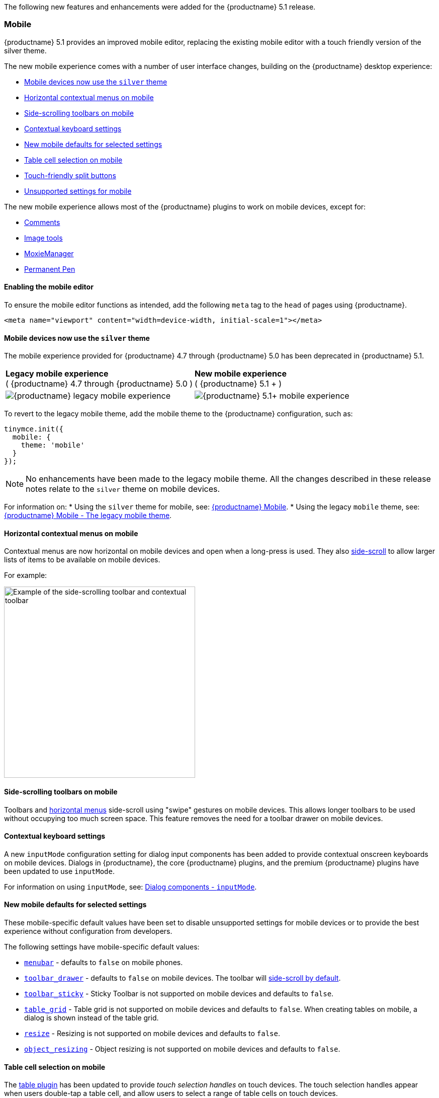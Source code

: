The following new features and enhancements were added for the {productname} 5.1 release.

=== Mobile

{productname} 5.1 provides an improved mobile editor, replacing the existing mobile editor with a touch friendly version of the silver theme.

The new mobile experience comes with a number of user interface changes, building on the {productname} desktop experience:

* xref:mobiledevicesnowusethesilvertheme[Mobile devices now use the `silver` theme]
* xref:horizontalcontextualmenusonmobile[Horizontal contextual menus on mobile]
* xref:side-scrollingtoolbarsonmobile[Side-scrolling toolbars on mobile]
* xref:contextualkeyboardsettings[Contextual keyboard settings]
* xref:newmobiledefaultsforselectedsettings[New mobile defaults for selected settings]
* xref:tablecellselectiononmobile[Table cell selection on mobile]
* xref:touch-friendlysplitbuttons[Touch-friendly split buttons]
* xref:unsupportedsettingsformobile[Unsupported settings for mobile]

The new mobile experience allows most of the {productname} plugins to work on mobile devices, except for:

* xref:plugins/premium/comments/index.adoc[Comments]
* xref:plugins/opensource/imagetools.adoc[Image tools]
* xref:plugins/premium/moxiemanager.adoc[MoxieManager]
* xref:plugins/premium/permanentpen.adoc[Permanent Pen]

==== Enabling the mobile editor

To ensure the mobile editor functions as intended, add the following `meta` tag to the `head` of pages using {productname}.

[source, html]
----
<meta name="viewport" content="width=device-width, initial-scale=1"></meta>
----

[[mobiledevicesnowusethesilvertheme]]
==== Mobile devices now use the `silver` theme

The mobile experience provided for {productname} 4.7 through {productname} 5.0 has been deprecated in {productname} 5.1.

|===
| *Legacy mobile experience* +
( {productname} 4.7 through {productname} 5.0 ) | *New mobile experience* +
( {productname} 5.1 + )

| image:legacy_mobile_exp.png[{productname} legacy mobile experience]
| image:5_1_mobile_exp.png[{productname} 5.1+ mobile experience]
|===

To revert to the legacy mobile theme, add the mobile theme to the {productname} configuration, such as:

[source, js]
----
tinymce.init({
  mobile: {
    theme: 'mobile'
  }
});
----

NOTE: No enhancements have been made to the legacy mobile theme. All the changes described in these release notes relate to the `silver` theme on mobile devices.

For information on:
* Using the `silver` theme for mobile, see: xref:mobile.adoc[{productname} Mobile].
* Using the legacy `mobile` theme, see: xref:mobile.adoc#thelegacymobiletheme[{productname} Mobile - The legacy mobile theme].

[[horizontalcontextualmenusonmobile]]
==== Horizontal contextual menus on mobile

Contextual menus are now horizontal on mobile devices and open when a long-press is used. They also xref:side-scrollingtoolbarsonmobile[side-scroll] to allow larger lists of items to be available on mobile devices.

For example:

image:side-scrolling-context-toolbar.png[Example of the side-scrolling toolbar and contextual toolbar,380]

[[side-scrollingtoolbarsonmobile]]
==== Side-scrolling toolbars on mobile

Toolbars and xref:horizontalcontextualmenusonmobile[horizontal menus] side-scroll using "swipe" gestures on mobile devices. This allows longer toolbars to be used without occupying too much screen space. This feature removes the need for a toolbar drawer on mobile devices.

[[contextualkeyboardsettings]]
==== Contextual keyboard settings

A new `inputMode` configuration setting for dialog input components has been added to provide contextual onscreen keyboards on mobile devices. Dialogs in {productname}, the core {productname} plugins, and the premium {productname} plugins have been updated to use `inputMode`.

For information on using `inputMode`, see: xref:ui-components/dialogcomponents.adoc#inputmode[Dialog components - `inputMode`].

[[newmobiledefaultsforselectedsettings]]
==== New mobile defaults for selected settings

These mobile-specific default values have been set to disable unsupported settings for mobile devices or to provide the best experience without configuration from developers.

The following settings have mobile-specific default values:

* xref:configure/editor-appearance.adoc#menubar[`menubar`] - defaults to `false` on mobile phones.
* xref:configure/editor-appearance.adoc#toolbar_drawer[`toolbar_drawer`] - defaults to `false` on mobile devices. The toolbar will xref:side-scrollingtoolbarsonmobile[side-scroll by default].
* xref:configure/editor-appearance.adoc#toolbar_sticky[`toolbar_sticky`] - Sticky Toolbar is not supported on mobile devices and defaults to `false`.
* xref:plugins/opensource/table.adoc#table_grid[`table_grid`] - Table grid is not supported on mobile devices and defaults to `false`. When creating tables on mobile, a dialog is shown instead of the table grid.
* xref:configure/editor-appearance.adoc#resize[`resize`] - Resizing is not supported on mobile devices and defaults to `false`.
* xref:configure/advanced-editing-behavior.adoc#object_resizing[`object_resizing`] - Object resizing is not supported on mobile devices and defaults to `false`.

[[tablecellselectiononmobile]]
==== Table cell selection on mobile

The xref:plugins/opensource/table.adoc[table plugin] has been updated to provide _touch selection handles_ on touch devices. The touch selection handles appear when users double-tap a table cell, and allow users to select a range of table cells on touch devices.

For example:

image:table_cell_touch_selector_handles.png[Touch selector handles for selecting multiple table cells,380]

[[touch-friendlysplitbuttons]]
==== Touch-friendly split buttons

The styling on xref:ui-components/typesoftoolbarbuttons.adoc#splitbutton[split buttons] has been updated to include more padding so they are easier to interact with on touch devices.

[[unsupportedsettingsformobile]]
==== Unsupported settings for mobile

The following settings are not supported on mobile devices:

* xref:general-configuration-guide/use-tinymce-inline.adoc[Inline editing mode].
* xref:general-configuration-guide/use-tinymce-distraction-free.adoc[Distraction-free editing mode].
* xref:configure/editor-appearance.adoc#inline[`inline`].
* xref:configure/editor-appearance.adoc#toolbar_sticky[`toolbar_sticky`].
* xref:plugins/opensource/table.adoc#table_grid[`table_grid`].
* xref:configure/editor-appearance.adoc#resize[`resize`].
* xref:configure/advanced-editing-behavior.adoc#object_resizing[`object_resizing`].

=== Sticky Toolbar

The Sticky Toolbar (or Docking Toolbar) docks the toolbar and the menu to the top of the screen when scrolling down a web page. The sticky toolbar will remain docked until the editor is no longer visible. This allows the menu and toolbar to remain in view when editing large text areas.

image:sticky-toolbar.gif[Sticky Toolbar animation]

For information on the Sticky Toolbars, see: xref:configure/editor-appearance.adoc#toolbar_sticky[Enabling Sticky Toolbars].

=== Changes to the Env API for platform detection

New platform detection functions have been added to the xref:apis/tinymce.env.adoc[`Env` API], allowing for some older detection properties to be deprecated.

==== New Env API properties

|===
| Property | Type | Description

| `browser.current`
| String
| Returns the current browser name.

| `browser.version`
| Object
| Returns the current browser major and minor version.

| `os.current`
| String
| Returns the current operating system name.

| `os.version`
| Object
| Returns the current operating system major and minor version.
|===

==== New Env methods

|===
| Method | Type | Description

| `browser.isEdge`
| Boolean
| Returns `true` if the user's browser is Microsoft Edge.

| `browser.isChrome`
| Boolean
| Returns `true` if the user's browser is Google Chrome.

| `browser.isIE`
| Boolean
| Returns `true` if the user's browser is Microsoft Internet Explorer.

| `browser.isOpera`
| Boolean
| Returns `true` if the user's browser is Opera.

| `browser.isFirefox`
| Boolean
| Returns `true` if the user's browser is Firefox.

| `browser.isSafari`
| Boolean
| Returns `true` if the user's browser is Safari.

| `os.isWindows`
| Boolean
| Returns `true` if the user's operating system is Microsoft Windows.

| `os.isiOS`
| Boolean
| Returns `true` if the user's operating system is iOS.

| `os.isAndroid`
| Boolean
| Returns `true` if the user's operating system is Android.

| `os.isOSX`
| Boolean
| Returns `true` if the user's operating system is Mac OS X.

| `os.isLinux`
| Boolean
| Returns `true` if the user's operating system is Linux.

| `os.isSolaris`
| Boolean
| Returns `true` if the user's operating system is Solaris.

| `os.isFreeBSD`
| Boolean
| Returns `true` if the user's operating system is FreeBSD.

| `deviceType.isDesktop`
| Boolean
| Returns `true` if the user's device is a desktop device.

| `deviceType.isiPad`
| Boolean
| Returns `true` if the user's device is an iPad.

| `deviceType.isiPhone`
| Boolean
| Returns `true` if the user's device is an iPhone.

| `deviceType.isPhone`
| Boolean
| Returns `true` if the user's device is a phone.

| `deviceType.isTablet`
| Boolean
| Returns `true` if the user's device is a tablet.

| `deviceType.isTouch`
| Boolean
| Returns `true` if the user's device is a touch device.

| `deviceType.isWebView`
| Boolean
| Returns `true` if the user's device is a WebView device.
|===

For a list of deprecated `Env` APIs, see: xref:deprecatedapiproperties-tinymceenv[Deprecated API Properties - `tinymce.Env`].

=== Added new `referrer_policy` setting

Used for setting the level of referrer information sent when loading plugins and CSS. Referrer policies can be used to:

* Improve the privacy of end-users.
* Assist with server-side filtering of cross-origin requests for {productname} resources.

For information on using the `referrer_policy` setting, see: xref:configure/integration-and-setup.adoc#referrer_policy[Integration and setup options - `referrer_policy`].

=== Added a dark content css skin

A dark CSS definition for `content_css` has been added to compliment the dark user interface skin.

For example:

liveDemo::dark-mode[]

For information on using the dark version of the default skin, see: xref:general-configuration-guide/customize-ui.adoc#skins[Customizing the editor UI - Skins].

=== Added border width to Table cell dialog

The table plugin has been updated to include a *Border width* field in the *Cell Properties* dialog. The field will accept any https://developer.mozilla.org/en-US/docs/Learn/CSS/Building_blocks/Values_and_units#Lengths[valid CSS units].

For example:

image:border-width-cell-props.png[Cell Properties Dialog with new Border Width field,380]

=== Changed the default `toolbar_drawer` to `floating`

The default for the `toolbar_drawer` setting has been changed from `false` to `floating`.

To revert to the {productname} 5.0 behavior, add `toolbar_drawer: false` to the `tinymce.init`, such as:

[source, js]
----
tinymce.init({
  selection: textarea#myEditor
  toolbar_drawer: false
});
----

For information on the `toolbar_drawer` setting, see: xref:configure/editor-appearance.adoc#toolbar_drawer[User interface options - `toolbar_drawer`].

=== Icon changes

In {productname} 5.0, the same icon (`paragraph`) was used for the `visualchars` and `visualblocks` menu items and toolbar buttons.

To improve the user experience:

* The `paragraph` icon has been renamed `visualchars` and is used for the `visualchars` toolbar button: image:icons/visualchars.svg[`paragraph` renamed to `visualchars`]
* A new `visualblocks` icon is used for the `visualblocks` toolbar button: image:icons/visualblocks.svg[New visualblocks icon]

For the list of icons included in {productname}, see: xref:advanced/editor-icon-identifiers.adoc[Available icons].

=== Fixes to the positioning of inline dialogs and menus

Fixes for inline dialogs and menus have been included to:

* Position inline dialogs correctly when the page is scrolled.
* Reposition inline dialogs and menus when resizing {productname}.
